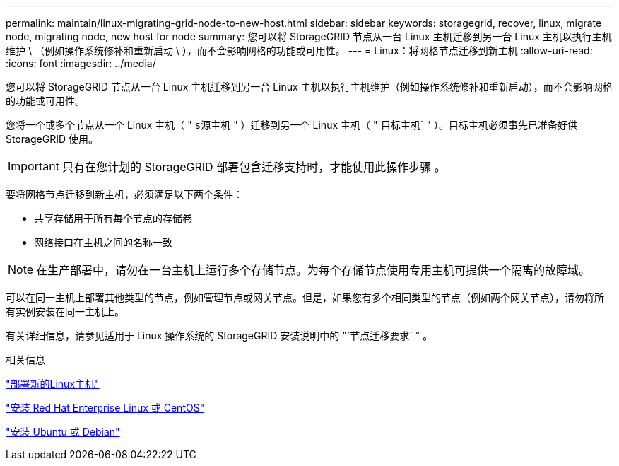 ---
permalink: maintain/linux-migrating-grid-node-to-new-host.html 
sidebar: sidebar 
keywords: storagegrid, recover, linux, migrate node, migrating node, new host for node 
summary: 您可以将 StorageGRID 节点从一台 Linux 主机迁移到另一台 Linux 主机以执行主机维护 \ （例如操作系统修补和重新启动 \ ），而不会影响网格的功能或可用性。 
---
= Linux：将网格节点迁移到新主机
:allow-uri-read: 
:icons: font
:imagesdir: ../media/


[role="lead"]
您可以将 StorageGRID 节点从一台 Linux 主机迁移到另一台 Linux 主机以执行主机维护（例如操作系统修补和重新启动），而不会影响网格的功能或可用性。

您将一个或多个节点从一个 Linux 主机（ " `s源主机` " ）迁移到另一个 Linux 主机（ "`目标主机` " ）。目标主机必须事先已准备好供 StorageGRID 使用。


IMPORTANT: 只有在您计划的 StorageGRID 部署包含迁移支持时，才能使用此操作步骤 。

要将网格节点迁移到新主机，必须满足以下两个条件：

* 共享存储用于所有每个节点的存储卷
* 网络接口在主机之间的名称一致



NOTE: 在生产部署中，请勿在一台主机上运行多个存储节点。为每个存储节点使用专用主机可提供一个隔离的故障域。

可以在同一主机上部署其他类型的节点，例如管理节点或网关节点。但是，如果您有多个相同类型的节点（例如两个网关节点），请勿将所有实例安装在同一主机上。

有关详细信息，请参见适用于 Linux 操作系统的 StorageGRID 安装说明中的 "`节点迁移要求` " 。

.相关信息
link:deploying-new-linux-hosts.html["部署新的Linux主机"]

link:../rhel/index.html["安装 Red Hat Enterprise Linux 或 CentOS"]

link:../ubuntu/index.html["安装 Ubuntu 或 Debian"]
